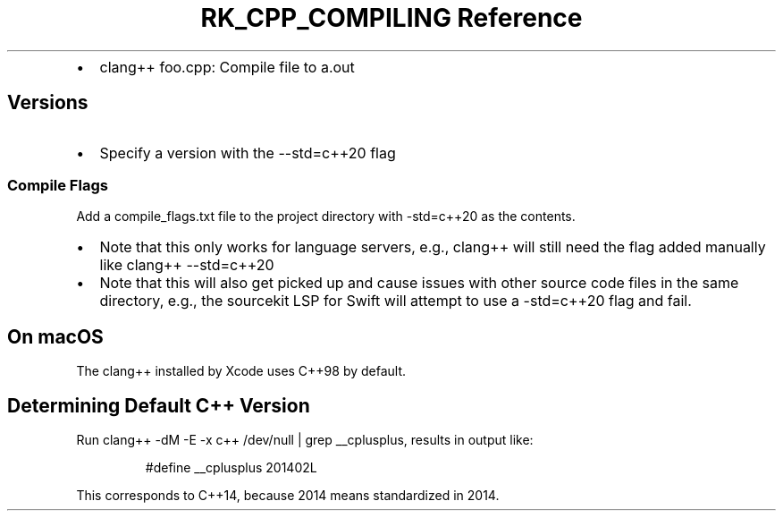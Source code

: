 .\" Automatically generated by Pandoc 3.6
.\"
.TH "RK_CPP_COMPILING Reference" "" "" ""
.IP \[bu] 2
\f[CR]clang++ foo.cpp\f[R]: Compile file to \f[CR]a.out\f[R]
.SH Versions
.IP \[bu] 2
Specify a version with the \f[CR]\-\-std=c++20\f[R] flag
.SS Compile Flags
Add a \f[CR]compile_flags.txt\f[R] file to the project directory with
\f[CR]\-std=c++20\f[R] as the contents.
.IP \[bu] 2
Note that this only works for language servers, e.g., \f[CR]clang++\f[R]
will still need the flag added manually like
\f[CR]clang++ \-\-std=c++20\f[R]
.IP \[bu] 2
Note that this will also get picked up and cause issues with other
source code files in the same directory, e.g., the \f[CR]sourcekit\f[R]
LSP for Swift will attempt to use a \f[CR]\-std=c++20\f[R] flag and
fail.
.SH On macOS
The \f[CR]clang++\f[R] installed by Xcode uses \f[CR]C++98\f[R] by
default.
.SH Determining Default C++ Version
Run \f[CR]clang++ \-dM \-E \-x c++ /dev/null | grep __cplusplus\f[R],
results in output like:
.IP
.EX
#define __cplusplus 201402L
.EE
.PP
This corresponds to \f[CR]C++14\f[R], because 2014 means standardized in
2014.
